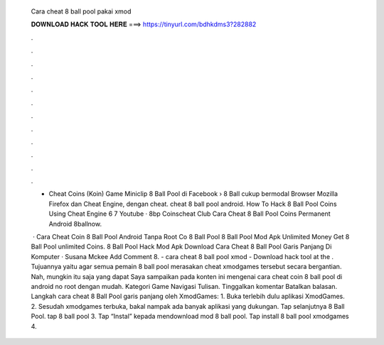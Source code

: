   Cara cheat 8 ball pool pakai xmod
  
  
  
  𝐃𝐎𝐖𝐍𝐋𝐎𝐀𝐃 𝐇𝐀𝐂𝐊 𝐓𝐎𝐎𝐋 𝐇𝐄𝐑𝐄 ===> https://tinyurl.com/bdhkdms3?282882
  
  
  
  .
  
  
  
  .
  
  
  
  .
  
  
  
  .
  
  
  
  .
  
  
  
  .
  
  
  
  .
  
  
  
  .
  
  
  
  .
  
  
  
  .
  
  
  
  .
  
  
  
  .
  
  - Cheat Coins (Koin) Game Miniclip 8 Ball Pool di Facebook › 8 Ball cukup bermodal Browser Mozilla Firefox dan Cheat Engine, dengan cheat. cheat 8 ball pool android. How To Hack 8 Ball Pool Coins Using Cheat Engine 6 7 Youtube · 8bp Coinscheat Club Cara Cheat 8 Ball Pool Coins Permanent Android 8ballnow.
  
   · Cara Cheat Coin 8 Ball Pool Android Tanpa Root  Co 8 Ball Pool 8 Ball Pool Mod Apk Unlimited Money Get 8 Ball Pool unlimited Coins.  8 Ball Pool Hack Mod Apk Download  Cara Cheat 8 Ball Pool Garis Panjang Di Komputer · Susana Mckee Add Comment 8. - cara cheat 8 ball pool xmod - Download hack tool at the . Tujuannya yaitu agar semua pemain 8 ball pool merasakan cheat xmodgames tersebut secara bergantian. Nah, mungkin itu saja yang dapat Saya sampaikan pada konten ini mengenai cara cheat coin 8 ball pool di android no root dengan mudah. Kategori Game Navigasi Tulisan. Tinggalkan komentar Batalkan balasan. Langkah cara cheat 8 Ball Pool garis panjang oleh XmodGames: 1. Buka terlebih dulu aplikasi XmodGames. 2. Sesudah xmodgames terbuka, bakal nampak ada banyak aplikasi yang dukungan. Tap selanjutnya 8 Ball Pool. tap 8 ball pool 3. Tap “Instal” kepada mendownload mod 8 ball pool. Tap install 8 ball pool xmodgames 4.
